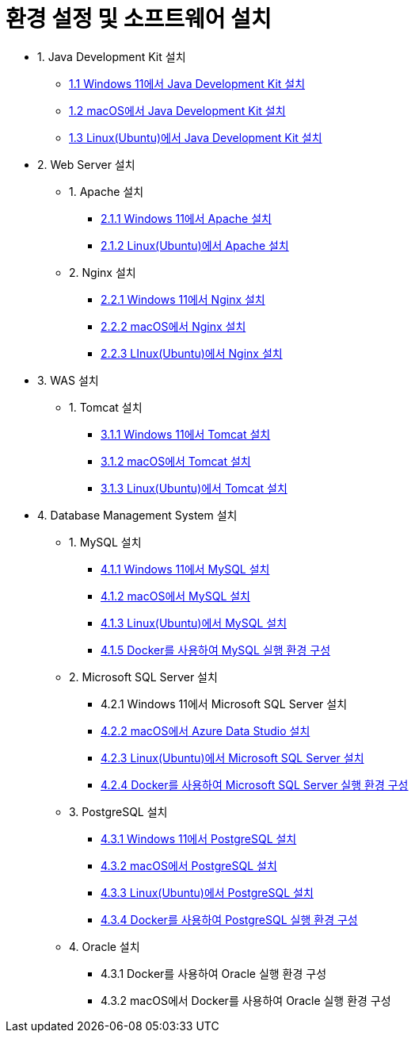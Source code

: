 = 환경 설정 및 소프트웨어 설치

* 1. Java Development Kit 설치
** link:./01_JDK/01_install_jdk_on_windows_11.adoc[1.1 Windows 11에서 Java Development Kit 설치]
** link:./01_JDK/02_install_jdk_on_macos.adoc[1.2 macOS에서 Java Development Kit 설치]
** link:./01_JDK/03_install_jdk_on_linux.adoc[1.3 Linux(Ubuntu)에서 Java Development Kit 설치]
* 2. Web Server 설치
** 1. Apache 설치
*** link:./02_web_server/01_apache/01_install_apache_on_windows_11.adoc[2.1.1 Windows 11에서 Apache 설치]
*** link:./02_web_server/01_apache/02_install_apache_on_linux.adoc[2.1.2 Linux(Ubuntu)에서 Apache 설치]
** 2. Nginx 설치
*** link:./02_web_server/02_nginx/01_install_nginx_on_windows_11.adoc[2.2.1 Windows 11에서 Nginx 설치]
*** link:./02_web_server/02_nginx/02_install_nginx_on_macos.adoc[2.2.2 macOS에서 Nginx 설치]
*** link:./02_web_server/02_nginx/03_install_nginx_on_linux.adoc[2.2.3 LInux(Ubuntu)에서 Nginx 설치]
* 3. WAS 설치
** 1. Tomcat 설치
*** link:./03_WAS/01_tomcat/01_install_tomcat_on_windows11.adoc[3.1.1 Windows 11에서 Tomcat 설치]
*** link:./03_WAS/01_tomcat/02_install_tomcat_on_macos.adoc[3.1.2 macOS에서 Tomcat 설치]
*** link:./03_WAS/01_tomcat/03_install_tomcat_on_linux.adoc[3.1.3 Linux(Ubuntu)에서 Tomcat 설치]
* 4. Database Management System 설치
** 1. MySQL 설치
*** link:./04_Database/01_mysql/01_mysql_on_windows11.adoc[4.1.1 Windows 11에서 MySQL 설치]
*** link:./04_Database/01_mysql/02_mysql_on_macos.adoc[4.1.2 macOS에서 MySQL 설치]
*** link:./04_Database/01_mysql/03_mysql_on_ubuntu8.adoc[4.1.3 Linux(Ubuntu)에서 MySQL 설치]
*** link:./04_Database/01_mysql/04_mysql_on_docker.adoc[4.1.5 Docker를 사용하여 MySQL 실행 환경 구성]
** 2. Microsoft SQL Server 설치
*** 4.2.1 Windows 11에서 Microsoft SQL Server 설치
*** link:./04_Database/02_mssql/02_mssql_on_macos.adoc[4.2.2 macOS에서 Azure Data Studio 설치]
*** link:./04_Database/02_mssql/03_mssql_on_ubuntu.adoc[4.2.3 Linux(Ubuntu)에서 Microsoft SQL Server 설치]
*** link:./04_Database/02_mssql/04_mssql_on_docker.adoc[4.2.4 Docker를 사용하여 Microsoft SQL Server 실행 환경 구성]
** 3. PostgreSQL 설치
*** link:./04_Database/03_postgresql/01_postgres_on_windows11.adoc[4.3.1 Windows 11에서 PostgreSQL 설치]
*** link:./04_Database/03_postgresql/02_postgres_on_macos.adoc[4.3.2 macOS에서 PostgreSQL 설치]
*** link:./04_Database/03_postgresql/03_postgres_on_ubuntu.adoc[4.3.3 Linux(Ubuntu)에서 PostgreSQL 설치]
*** link:./04_Database/03_postgresql/04_postgres_on_docker.adoc[4.3.4 Docker를 사용하여 PostgreSQL 실행 환경 구성]
** 4. Oracle 설치
*** 4.3.1 Docker를 사용하여 Oracle 실행 환경 구성
*** 4.3.2 macOS에서 Docker를 사용하여 Oracle 실행 환경 구성